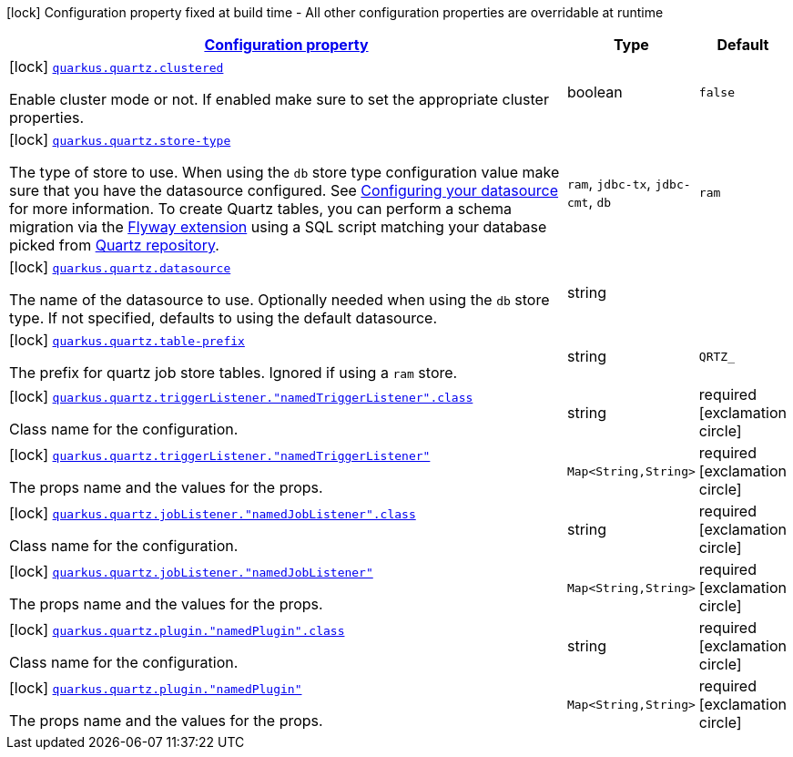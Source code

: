 [.configuration-legend]
icon:lock[title=Fixed at build time] Configuration property fixed at build time - All other configuration properties are overridable at runtime
[.configuration-reference, cols="80,.^10,.^10"]
|===

h|[[quarkus-quartz-quartz-build-time-config_configuration]]link:#quarkus-quartz-quartz-build-time-config_configuration[Configuration property]

h|Type
h|Default

a|icon:lock[title=Fixed at build time] [[quarkus-quartz-quartz-build-time-config_quarkus.quartz.clustered]]`link:#quarkus-quartz-quartz-build-time-config_quarkus.quartz.clustered[quarkus.quartz.clustered]`

[.description]
--
Enable cluster mode or not. 
 If enabled make sure to set the appropriate cluster properties.
--|boolean 
|`false`


a|icon:lock[title=Fixed at build time] [[quarkus-quartz-quartz-build-time-config_quarkus.quartz.store-type]]`link:#quarkus-quartz-quartz-build-time-config_quarkus.quartz.store-type[quarkus.quartz.store-type]`

[.description]
--
The type of store to use. 
 When using the `db` store type configuration value make sure that you have the datasource configured. See link:https://quarkus.io/guides/datasource[Configuring your datasource] for more information. 
 To create Quartz tables, you can perform a schema migration via the link:https://quarkus.io/guides/flyway[Flyway extension] using a SQL script matching your database picked from link:https://github.com/quartz-scheduler/quartz/blob/master/quartz-core/src/main/resources/org/quartz/impl/jdbcjobstore[Quartz repository].
--|`ram`, `jdbc-tx`, `jdbc-cmt`, `db` 
|`ram`


a|icon:lock[title=Fixed at build time] [[quarkus-quartz-quartz-build-time-config_quarkus.quartz.datasource]]`link:#quarkus-quartz-quartz-build-time-config_quarkus.quartz.datasource[quarkus.quartz.datasource]`

[.description]
--
The name of the datasource to use. 
 Optionally needed when using the `db` store type. If not specified, defaults to using the default datasource.
--|string 
|


a|icon:lock[title=Fixed at build time] [[quarkus-quartz-quartz-build-time-config_quarkus.quartz.table-prefix]]`link:#quarkus-quartz-quartz-build-time-config_quarkus.quartz.table-prefix[quarkus.quartz.table-prefix]`

[.description]
--
The prefix for quartz job store tables. 
 Ignored if using a `ram` store.
--|string 
|`QRTZ_`


a|icon:lock[title=Fixed at build time] [[quarkus-quartz-quartz-build-time-config_quarkus.quartz.triggerlistener.-namedtriggerlistener-.class]]`link:#quarkus-quartz-quartz-build-time-config_quarkus.quartz.triggerlistener.-namedtriggerlistener-.class[quarkus.quartz.triggerListener."namedTriggerListener".class]`

[.description]
--
Class name for the configuration.
--|string 
|required icon:exclamation-circle[title=Configuration property is required]


a|icon:lock[title=Fixed at build time] [[quarkus-quartz-quartz-build-time-config_quarkus.quartz.triggerlistener.-namedtriggerlistener-propsandvalue]]`link:#quarkus-quartz-quartz-build-time-config_quarkus.quartz.triggerlistener.-namedtriggerlistener-propsandvalue[quarkus.quartz.triggerListener."namedTriggerListener"]`

[.description]
--
The props name and the values for the props.
--|`Map<String,String>` 
|required icon:exclamation-circle[title=Configuration property is required]


a|icon:lock[title=Fixed at build time] [[quarkus-quartz-quartz-build-time-config_quarkus.quartz.joblistener.-namedjoblistener-.class]]`link:#quarkus-quartz-quartz-build-time-config_quarkus.quartz.joblistener.-namedjoblistener-.class[quarkus.quartz.jobListener."namedJobListener".class]`

[.description]
--
Class name for the configuration.
--|string 
|required icon:exclamation-circle[title=Configuration property is required]


a|icon:lock[title=Fixed at build time] [[quarkus-quartz-quartz-build-time-config_quarkus.quartz.joblistener.-namedjoblistener-propsandvalue]]`link:#quarkus-quartz-quartz-build-time-config_quarkus.quartz.joblistener.-namedjoblistener-propsandvalue[quarkus.quartz.jobListener."namedJobListener"]`

[.description]
--
The props name and the values for the props.
--|`Map<String,String>` 
|required icon:exclamation-circle[title=Configuration property is required]


a|icon:lock[title=Fixed at build time] [[quarkus-quartz-quartz-build-time-config_quarkus.quartz.plugin.-namedplugin-.class]]`link:#quarkus-quartz-quartz-build-time-config_quarkus.quartz.plugin.-namedplugin-.class[quarkus.quartz.plugin."namedPlugin".class]`

[.description]
--
Class name for the configuration.
--|string 
|required icon:exclamation-circle[title=Configuration property is required]


a|icon:lock[title=Fixed at build time] [[quarkus-quartz-quartz-build-time-config_quarkus.quartz.plugin.-namedplugin-propsandvalue]]`link:#quarkus-quartz-quartz-build-time-config_quarkus.quartz.plugin.-namedplugin-propsandvalue[quarkus.quartz.plugin."namedPlugin"]`

[.description]
--
The props name and the values for the props.
--|`Map<String,String>` 
|required icon:exclamation-circle[title=Configuration property is required]

|===